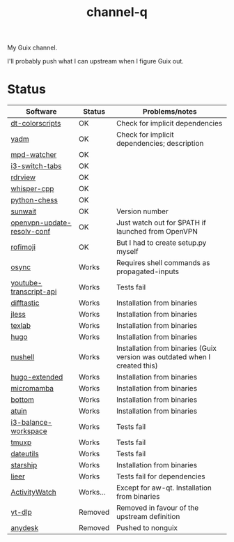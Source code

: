 #+TITLE: channel-q

My Guix channel.

I'll probably push what I can upstream when I figure Guix out.

* Status
| Software                   | Status   | Problems/notes                                                             |
|----------------------------+----------+----------------------------------------------------------------------------|
| [[https://gitlab.com/dwt1/shell-color-scripts][dt-colorscripts]]            | OK       | Check for implicit dependencies                                            |
| [[https://yadm.io/][yadm]]                       | OK       | Check for implicit dependencies; description                               |
| [[https://github.com/SqrtMinusOne/mpd-watcher][mpd-watcher]]                | OK       |                                                                            |
| [[https://github.com/nikola-kocic/i3-switch-tabs][i3-switch-tabs]]             | OK       |                                                                            |
| [[https://github.com/eafer/rdrview][rdrview]]                    | OK       |                                                                            |
| [[https://github.com/ggerganov/whisper.cpp][whisper-cpp]]                | OK       |                                                                            |
| [[https://github.com/niklasf/python-chess/][python-chess]]               | OK       |                                                                            |
| [[https://github.com/risacher/sunwait][sunwait]]                    | OK       | Version number                                                             |
| [[https://github.com/alfredopalhares/openvpn-update-resolv-conf][openvpn-update-resolv-conf]] | OK       | Just watch out for $PATH if launched from OpenVPN                          |
| [[https://github.com/fdw/rofimoji/][rofimoji]]                   | OK       | But I had to create setup.py myself                                        |
| [[https://github.com/deajan/osync][osync]]                      | Works    | Requires shell commands as propagated-inputs                               |
| [[https://github.com/jdepoix/youtube-transcript-api][youtube-transcript-api]]     | Works    | Tests fail                                                                 |
| [[https://difftastic.wilfred.me.uk/][difftastic]]                 | Works    | Installation from binaries                                                 |
| [[https://github.com/PaulJuliusMartinez/jless][jless]]                      | Works    | Installation from binaries                                                 |
| [[https://github.com/latex-lsp/texlab/][texlab]]                     | Works    | Installation from binaries                                                 |
| [[https://gohugo.io/][hugo]]                       | Works    | Installation from binaries                                                 |
| [[https://www.nushell.sh/][nushell]]                    | Works    | Installation from binaries (Guix version was outdated when I created this) |
| [[https://gohugo.io/][hugo-extended]]              | Works    | Installation from binaries                                                 |
| [[https://github.com/mamba-org/mamba][micromamba]]                 | Works    | Installation from binaries                                                 |
| [[https://github.com/ClementTsang/bottom][bottom]]                     | Works    | Installation from binaries                                                 |
| [[https://github.com/atuinsh/atuin][atuin]]                      | Works    | Installation from binaries                                                 |
| [[https://github.com/atreyasha/i3-balance-workspace][i3-balance-workspace]]       | Works    | Tests fail                                                                 |
| [[https://github.com/tmux-python/tmuxp][tmuxp]]                      | Works    | Tests fail                                                                 |
| [[https://github.com/hroptatyr/dateutils][dateutils]]                  | Works    | Tests fail                                                                 |
| [[https://starship.rs/][starship]]                   | Works    | Installation from binaries                                                 |
| [[https://github.com/gauteh/lieer][lieer]]                      | Works    | Tests fail for dependencies                                                |
| [[https://activitywatch.net/][ActivityWatch]]              | Works... | Except for aw-qt. Installation from binaries                               |
| [[https://github.com/yt-dlp/yt-dlp][yt-dlp]]                     | Removed  | Removed in favour of the upstream definition                               |
| [[https://anydesk.com/en][anydesk]]                    | Removed  | Pushed to nonguix                                                          |
